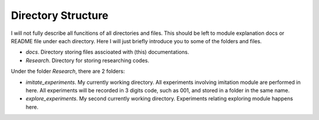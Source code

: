 Directory Structure
===================

I will not fully describe all funcitions of all directories and files. This should be left to module explanation docs or README file under each directory. Here I will just briefly introduce you to some of the folders and files.

* *docs*. Directory storing files asscioated with (this) documentations. 
* *Research*. Directory for storing researching codes.

.. * *Malmo-0.34.0-Linux-Ubuntu-16.04-64bit_withBoost_Python2.7*. This is the directory of Malmo platform.

Under the folder *Research*, there are 2 folders:

* *imitate_experiments*. My currently working directory. All experiments involving imitation module are performed in here. All experiments will be recorded in 3 digits code, such as 001, and stored in a folder in the same name.
* *explore_experiments*. My second currently working directory. Experiments relating exploring module happens here.

.. * *third_person_im*. A fork of RLLab project, a clone of the third-person imitation learning project by Bradly Stadie, Pieter Abbeel adn Ilya Sutskever. For third-person imitation project, check this `link <http://github.com/bstadie/third_person_im>`_. For RLLab project (which is also under Prof. Abbeel's name), check `this <https://github.com/rll/rllab>`_. The first project is research oriented, so it is no longer supported. The latter project hasn't been updated for over 6 months, so it's pretty rusty and can only be used as reference.

.. * *pygame*. The pygame package clone.

